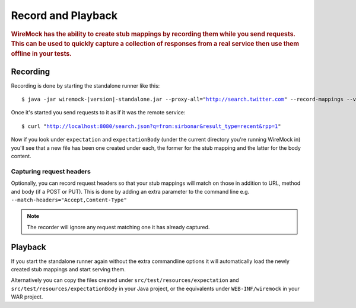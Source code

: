 .. _record-playback:

*******************
Record and Playback
*******************

.. rubric::
    WireMock has the ability to create stub mappings by recording them while you send requests. This can be used to
    quickly capture a collection of responses from a real service then use them offline in your tests.

.. _record-playback-recording:

Recording
=========

Recording is done by starting the standalone runner like this:

.. parsed-literal::

    $ java -jar wiremock-|version|-standalone.jar --proxy-all="http://search.twitter.com" --record-mappings --verbose

Once it's started you send requests to it as if it was the remote service:

.. parsed-literal::

    $ curl "http://localhost:8080/search.json?q=from:sirbonar&result_type=recent&rpp=1"

Now if you look under ``expectation`` and ``expectationBody`` (under the current directory you're running WireMock in)
you'll see that a new file has been one created under each, the former for the stub mapping and the latter
for the body content.

Capturing request headers
-------------------------
Optionally, you can record request headers so that your stub mappings will match on those in addition to URL, method
and body (if a POST or PUT). This is done by adding an extra parameter to the command line
e.g. ``--match-headers="Accept,Content-Type"``


.. note::
    The recorder will ignore any request matching one it has already captured.


Playback
========

If you start the standalone runner again without the extra commandline options it will automatically load the newly
created stub mappings and start serving them.

Alternatively you can copy the files created under ``src/test/resources/expectation`` and ``src/test/resources/expectationBody``
in your Java project, or the equivalents under ``WEB-INF/wiremock`` in your WAR project.
